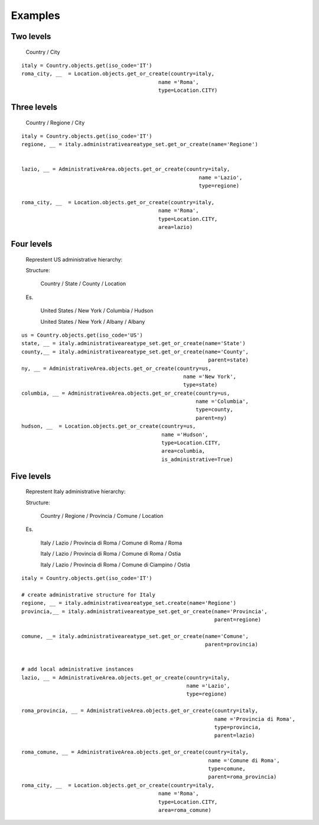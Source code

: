 .. |mnt| replace:: Django Site Maintenance
.. _exapmples:

Examples
========

Two levels
----------

    Country / City

::

    italy = Country.objects.get(iso_code='IT')
    roma_city, __  = Location.objects.get_or_create(country=italy,
                                                name ='Roma',
                                                type=Location.CITY)


Three levels
------------

    Country / Regione / City

::

    italy = Country.objects.get(iso_code='IT')
    regione, __ = italy.administrativeareatype_set.get_or_create(name='Regione')


    lazio, __ = AdministrativeArea.objects.get_or_create(country=italy,
                                                             name ='Lazio',
                                                             type=regione)

    roma_city, __  = Location.objects.get_or_create(country=italy,
                                                name ='Roma',
                                                type=Location.CITY,
                                                area=lazio)

Four levels
-----------

 Represtent US administrative hierarchy:

 Structure:

    Country / State / County / Location

 Es.

    United States   / New York   / Columbia / Hudson

    United States   / New York   / Albany / Albany


::

    us = Country.objects.get(iso_code='US')
    state, __ = italy.administrativeareatype_set.get_or_create(name='State')
    county,__ = italy.administrativeareatype_set.get_or_create(name='County',
                                                                parent=state)
    ny, __ = AdministrativeArea.objects.get_or_create(country=us,
                                                        name ='New York',
                                                        type=state)
    columbia, __ = AdministrativeArea.objects.get_or_create(country=us,
                                                            name ='Columbia',
                                                            type=county,
                                                            parent=ny)
    hudson, __  = Location.objects.get_or_create(country=us,
                                                 name ='Hudson',
                                                 type=Location.CITY,
                                                 area=columbia,
                                                 is_administrative=True)



Five levels
-----------

 Represtent Italy administrative hierarchy:

 Structure:

    Country / Regione / Provincia / Comune / Location

 Es.

    Italy   / Lazio   / Provincia di Roma / Comune di Roma / Roma

    Italy   / Lazio   / Provincia di Roma / Comune di Roma / Ostia

    Italy   / Lazio   / Provincia di Roma / Comune di Ciampino / Ostia



::

    italy = Country.objects.get(iso_code='IT')

    # create administrative structure for Italy
    regione, __ = italy.administrativeareatype_set.create(name='Regione')
    provincia,__ = italy.administrativeareatype_set.get_or_create(name='Provincia',
                                                                  parent=regione)

    comune, __= italy.administrativeareatype_set.get_or_create(name='Comune',
                                                               parent=provincia)


    # add local administrative instances
    lazio, __ = AdministrativeArea.objects.get_or_create(country=italy,
                                                         name ='Lazio',
                                                         type=regione)

    roma_provincia, __ = AdministrativeArea.objects.get_or_create(country=italy,
                                                                  name ='Provincia di Roma',
                                                                  type=provincia,
                                                                  parent=lazio)

    roma_comune, __ = AdministrativeArea.objects.get_or_create(country=italy,
                                                                name ='Comune di Roma',
                                                                type=comune,
                                                                parent=roma_provincia)
    roma_city, __  = Location.objects.get_or_create(country=italy,
                                                name ='Roma',
                                                type=Location.CITY,
                                                area=roma_comune)

